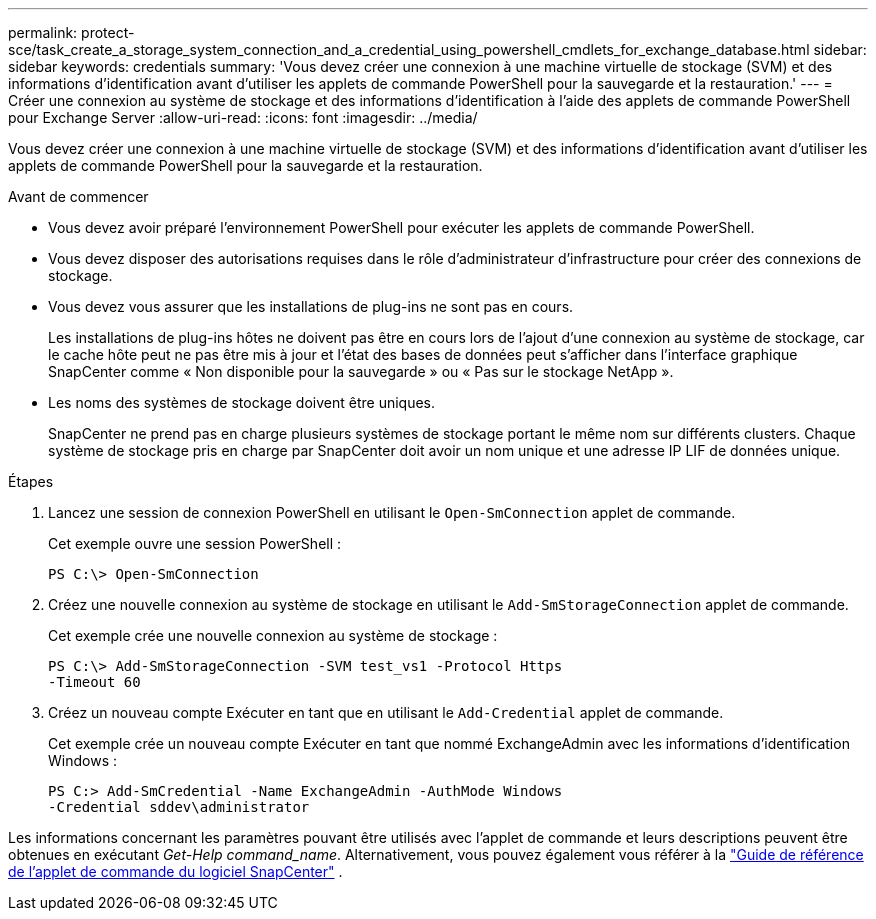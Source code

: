 ---
permalink: protect-sce/task_create_a_storage_system_connection_and_a_credential_using_powershell_cmdlets_for_exchange_database.html 
sidebar: sidebar 
keywords: credentials 
summary: 'Vous devez créer une connexion à une machine virtuelle de stockage (SVM) et des informations d’identification avant d’utiliser les applets de commande PowerShell pour la sauvegarde et la restauration.' 
---
= Créer une connexion au système de stockage et des informations d'identification à l'aide des applets de commande PowerShell pour Exchange Server
:allow-uri-read: 
:icons: font
:imagesdir: ../media/


[role="lead"]
Vous devez créer une connexion à une machine virtuelle de stockage (SVM) et des informations d’identification avant d’utiliser les applets de commande PowerShell pour la sauvegarde et la restauration.

.Avant de commencer
* Vous devez avoir préparé l’environnement PowerShell pour exécuter les applets de commande PowerShell.
* Vous devez disposer des autorisations requises dans le rôle d’administrateur d’infrastructure pour créer des connexions de stockage.
* Vous devez vous assurer que les installations de plug-ins ne sont pas en cours.
+
Les installations de plug-ins hôtes ne doivent pas être en cours lors de l'ajout d'une connexion au système de stockage, car le cache hôte peut ne pas être mis à jour et l'état des bases de données peut s'afficher dans l'interface graphique SnapCenter comme « Non disponible pour la sauvegarde » ou « Pas sur le stockage NetApp ».

* Les noms des systèmes de stockage doivent être uniques.
+
SnapCenter ne prend pas en charge plusieurs systèmes de stockage portant le même nom sur différents clusters.  Chaque système de stockage pris en charge par SnapCenter doit avoir un nom unique et une adresse IP LIF de données unique.



.Étapes
. Lancez une session de connexion PowerShell en utilisant le `Open-SmConnection` applet de commande.
+
Cet exemple ouvre une session PowerShell :

+
[listing]
----
PS C:\> Open-SmConnection
----
. Créez une nouvelle connexion au système de stockage en utilisant le `Add-SmStorageConnection` applet de commande.
+
Cet exemple crée une nouvelle connexion au système de stockage :

+
[listing]
----
PS C:\> Add-SmStorageConnection -SVM test_vs1 -Protocol Https
-Timeout 60
----
. Créez un nouveau compte Exécuter en tant que en utilisant le `Add-Credential` applet de commande.
+
Cet exemple crée un nouveau compte Exécuter en tant que nommé ExchangeAdmin avec les informations d'identification Windows :

+
[listing]
----
PS C:> Add-SmCredential -Name ExchangeAdmin -AuthMode Windows
-Credential sddev\administrator
----


Les informations concernant les paramètres pouvant être utilisés avec l'applet de commande et leurs descriptions peuvent être obtenues en exécutant _Get-Help command_name_. Alternativement, vous pouvez également vous référer à la https://docs.netapp.com/us-en/snapcenter-cmdlets/index.html["Guide de référence de l'applet de commande du logiciel SnapCenter"^] .
